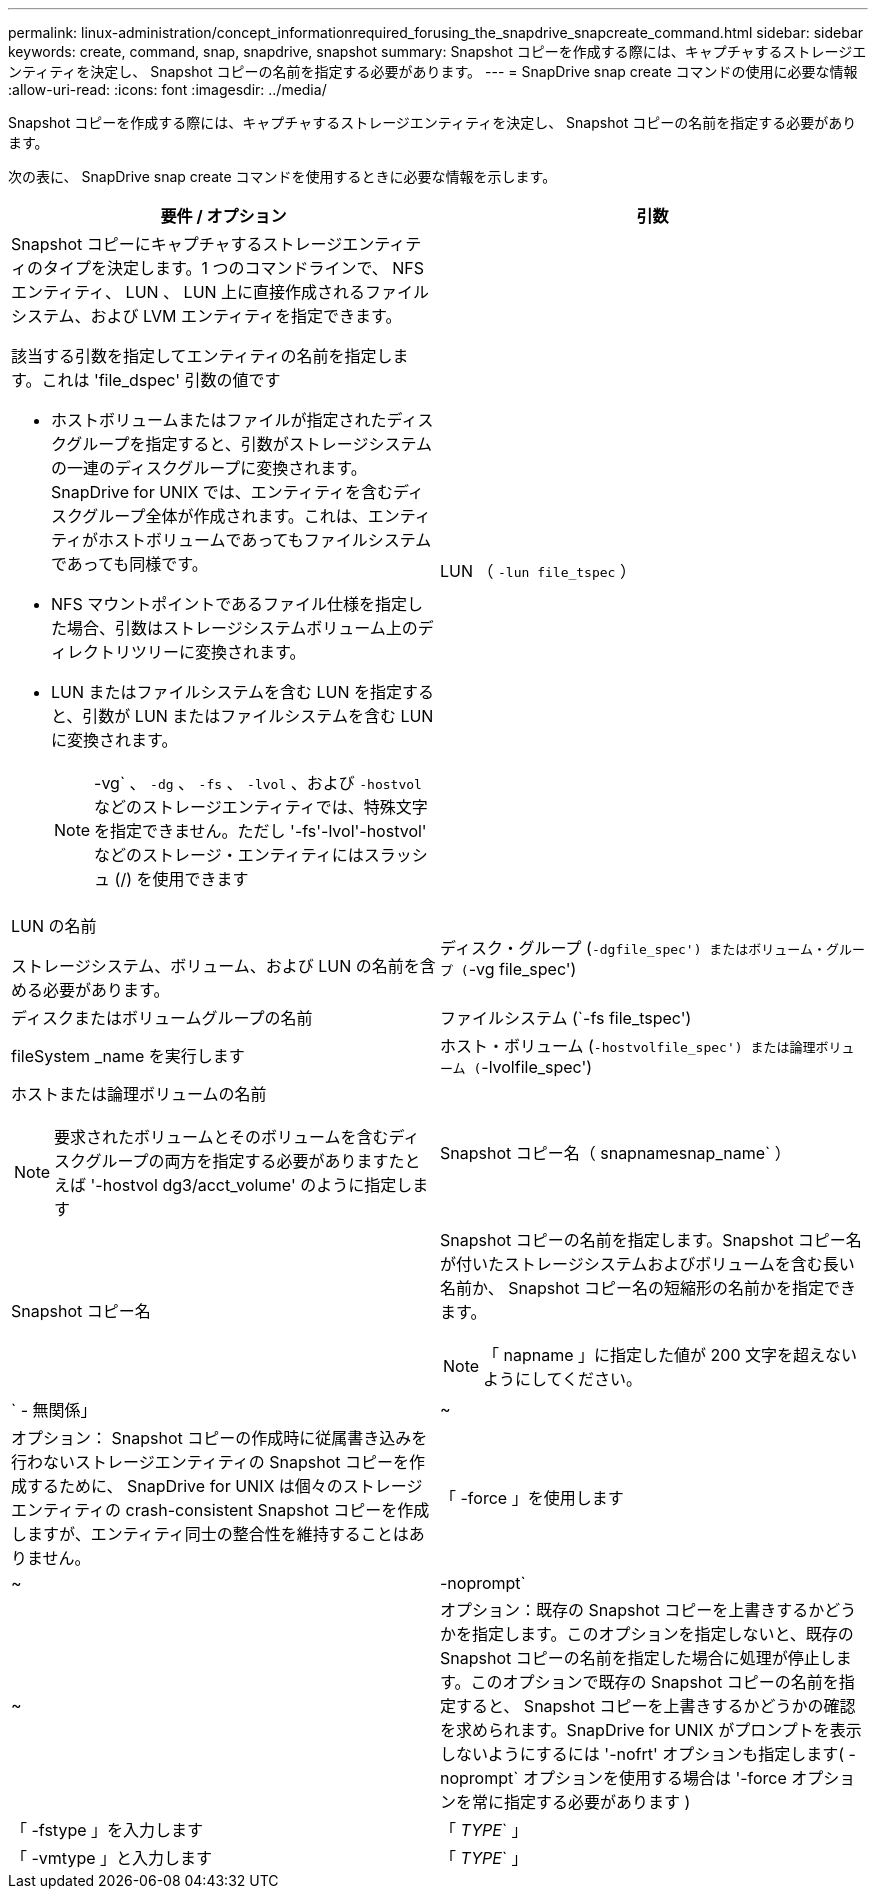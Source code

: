 ---
permalink: linux-administration/concept_informationrequired_forusing_the_snapdrive_snapcreate_command.html 
sidebar: sidebar 
keywords: create, command, snap, snapdrive, snapshot 
summary: Snapshot コピーを作成する際には、キャプチャするストレージエンティティを決定し、 Snapshot コピーの名前を指定する必要があります。 
---
= SnapDrive snap create コマンドの使用に必要な情報
:allow-uri-read: 
:icons: font
:imagesdir: ../media/


[role="lead"]
Snapshot コピーを作成する際には、キャプチャするストレージエンティティを決定し、 Snapshot コピーの名前を指定する必要があります。

次の表に、 SnapDrive snap create コマンドを使用するときに必要な情報を示します。

|===
| 要件 / オプション | 引数 


 a| 
Snapshot コピーにキャプチャするストレージエンティティのタイプを決定します。1 つのコマンドラインで、 NFS エンティティ、 LUN 、 LUN 上に直接作成されるファイルシステム、および LVM エンティティを指定できます。

該当する引数を指定してエンティティの名前を指定します。これは 'file_dspec' 引数の値です

* ホストボリュームまたはファイルが指定されたディスクグループを指定すると、引数がストレージシステムの一連のディスクグループに変換されます。SnapDrive for UNIX では、エンティティを含むディスクグループ全体が作成されます。これは、エンティティがホストボリュームであってもファイルシステムであっても同様です。
* NFS マウントポイントであるファイル仕様を指定した場合、引数はストレージシステムボリューム上のディレクトリツリーに変換されます。
* LUN またはファイルシステムを含む LUN を指定すると、引数が LUN またはファイルシステムを含む LUN に変換されます。
+

NOTE: -vg` 、 `-dg` 、 `-fs` 、 `-lvol` 、および `-hostvol` などのストレージエンティティでは、特殊文字を指定できません。ただし '-fs'-lvol'-hostvol' などのストレージ・エンティティにはスラッシュ (/) を使用できます





 a| 
LUN （ `-lun file_tspec` ）
 a| 
LUN の名前

ストレージシステム、ボリューム、および LUN の名前を含める必要があります。



 a| 
ディスク・グループ (`-dgfile_spec') またはボリューム・グループ (`-vg file_spec')
 a| 
ディスクまたはボリュームグループの名前



 a| 
ファイルシステム (`-fs file_tspec')
 a| 
fileSystem _name を実行します



 a| 
ホスト・ボリューム (`-hostvolfile_spec') または論理ボリューム (`-lvolfile_spec')
 a| 
ホストまたは論理ボリュームの名前


NOTE: 要求されたボリュームとそのボリュームを含むディスクグループの両方を指定する必要がありますたとえば '-hostvol dg3/acct_volume' のように指定します



 a| 
Snapshot コピー名（ snapnamesnap_name` ）
 a| 
Snapshot コピー名



 a| 
Snapshot コピーの名前を指定します。Snapshot コピー名が付いたストレージシステムおよびボリュームを含む長い名前か、 Snapshot コピー名の短縮形の名前かを指定できます。


NOTE: 「 napname 」に指定した値が 200 文字を超えないようにしてください。



 a| 
` - 無関係」
 a| 
~



 a| 
オプション： Snapshot コピーの作成時に従属書き込みを行わないストレージエンティティの Snapshot コピーを作成するために、 SnapDrive for UNIX は個々のストレージエンティティの crash-consistent Snapshot コピーを作成しますが、エンティティ同士の整合性を維持することはありません。



 a| 
「 -force 」を使用します
 a| 
~



 a| 
-noprompt`
 a| 
~



 a| 
オプション：既存の Snapshot コピーを上書きするかどうかを指定します。このオプションを指定しないと、既存の Snapshot コピーの名前を指定した場合に処理が停止します。このオプションで既存の Snapshot コピーの名前を指定すると、 Snapshot コピーを上書きするかどうかの確認を求められます。SnapDrive for UNIX がプロンプトを表示しないようにするには '-nofrt' オプションも指定します( -noprompt` オプションを使用する場合は '-force オプションを常に指定する必要があります )



 a| 
「 -fstype 」を入力します
 a| 
「 _TYPE_` 」



 a| 
「 -vmtype 」と入力します
 a| 
「 _TYPE_` 」



 a| 
オプション： SnapDrive for UNIX の処理に使用するファイルシステムとボリュームマネージャのタイプを指定します。

|===